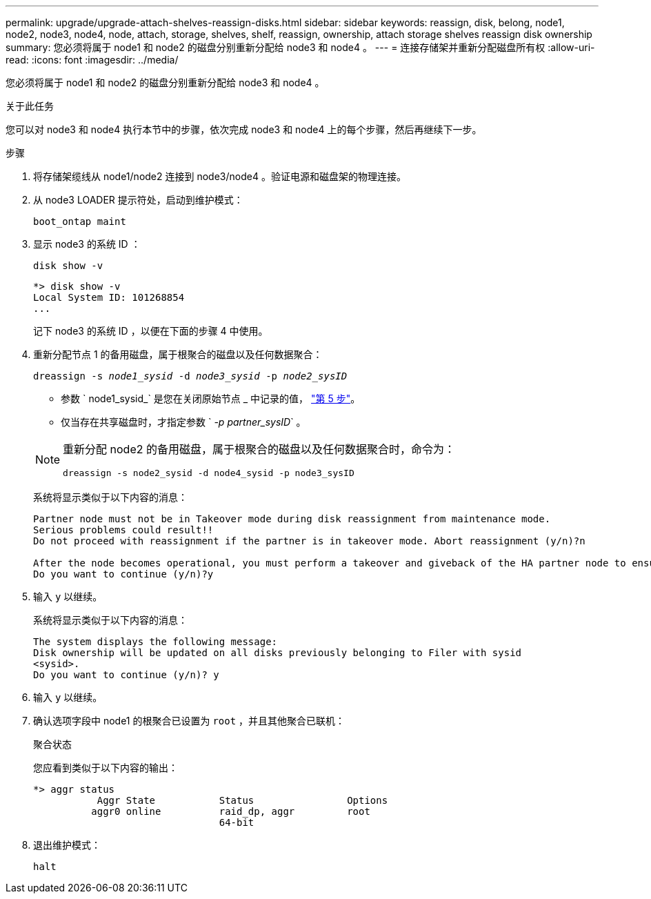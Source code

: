 ---
permalink: upgrade/upgrade-attach-shelves-reassign-disks.html 
sidebar: sidebar 
keywords: reassign, disk, belong, node1, node2, node3, node4, node, attach, storage, shelves, shelf, reassign, ownership, attach storage shelves reassign disk ownership 
summary: 您必须将属于 node1 和 node2 的磁盘分别重新分配给 node3 和 node4 。 
---
= 连接存储架并重新分配磁盘所有权
:allow-uri-read: 
:icons: font
:imagesdir: ../media/


[role="lead"]
您必须将属于 node1 和 node2 的磁盘分别重新分配给 node3 和 node4 。

.关于此任务
您可以对 node3 和 node4 执行本节中的步骤，依次完成 node3 和 node4 上的每个步骤，然后再继续下一步。

.步骤
. 将存储架缆线从 node1/node2 连接到 node3/node4 。验证电源和磁盘架的物理连接。
. 从 node3 LOADER 提示符处，启动到维护模式：
+
`boot_ontap maint`

. 显示 node3 的系统 ID ：
+
`disk show -v`

+
[listing]
----
*> disk show -v
Local System ID: 101268854
...
----
+
记下 node3 的系统 ID ，以便在下面的步骤 4 中使用。

. 重新分配节点 1 的备用磁盘，属于根聚合的磁盘以及任何数据聚合：
+
`dreassign -s _node1_sysid_ -d _node3_sysid_ -p _node2_sysID_`

+
--
** 参数 ` node1_sysid_` 是您在关闭原始节点 _ 中记录的值， link:upgrade-shutdown-remove-original-nodes.html#shutdown_node_step5["第 5 步"]。
** 仅当存在共享磁盘时，才指定参数 ` _-p partner_sysID_` 。


[NOTE]
====
重新分配 node2 的备用磁盘，属于根聚合的磁盘以及任何数据聚合时，命令为：

`dreassign -s node2_sysid -d node4_sysid -p node3_sysID`

====
--
+
系统将显示类似于以下内容的消息：

+
[listing]
----
Partner node must not be in Takeover mode during disk reassignment from maintenance mode.
Serious problems could result!!
Do not proceed with reassignment if the partner is in takeover mode. Abort reassignment (y/n)?n

After the node becomes operational, you must perform a takeover and giveback of the HA partner node to ensure disk reassignment is successful.
Do you want to continue (y/n)?y
----
. 输入 `y` 以继续。
+
系统将显示类似于以下内容的消息：

+
[listing]
----
The system displays the following message:
Disk ownership will be updated on all disks previously belonging to Filer with sysid
<sysid>.
Do you want to continue (y/n)? y
----
. 输入 `y` 以继续。
. 确认选项字段中 node1 的根聚合已设置为 `root` ，并且其他聚合已联机：
+
`聚合状态`

+
您应看到类似于以下内容的输出：

+
[listing]
----
*> aggr status
           Aggr State           Status                Options
          aggr0 online          raid_dp, aggr         root
                                64-bit
----
. 退出维护模式：
+
`halt`


